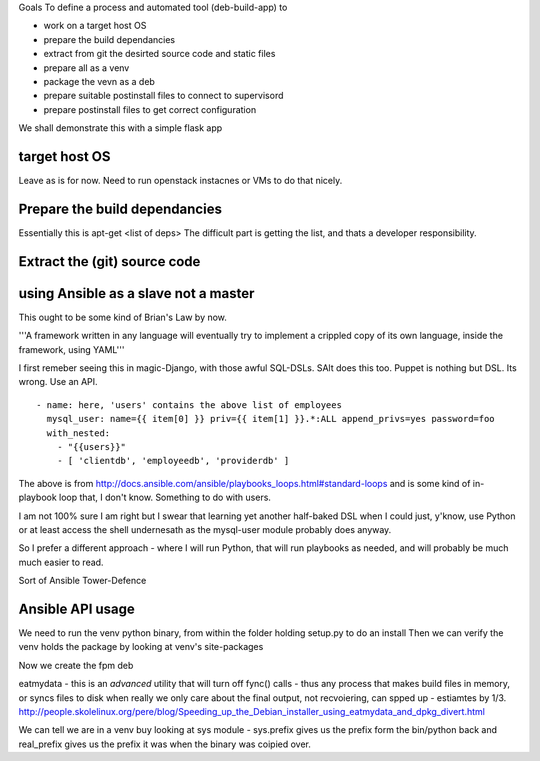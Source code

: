 
Goals
To define a process and automated tool (deb-build-app) to 

* work on a target host OS
* prepare the build dependancies
* extract from git the desirted source code and static files
* prepare all as a venv
* package the vevn as a deb
* prepare suitable postinstall files to connect to supervisord 
* prepare postinstall files to get correct configuration 

We shall demonstrate this with a simple flask app

target host OS
--------------
Leave as is for now. Need to run openstack instacnes or VMs to do that nicely.

Prepare the build dependancies
------------------------------
Essentially this is apt-get <list of deps>
The difficult part is getting the list, and thats a developer responsibility.

Extract the (git) source code
-----------------------------





using Ansible as a slave not a master
-------------------------------------
This ought to be some kind of Brian's Law by now.  

'''A framework written in any language will eventually try to implement a crippled copy of its own language, inside the framework, using YAML'''

I first remeber seeing this in magic-Django, with those awful SQL-DSLs. SAlt does this too. Puppet is nothing but DSL.
Its wrong. Use an API.

::

   - name: here, 'users' contains the above list of employees
     mysql_user: name={{ item[0] }} priv={{ item[1] }}.*:ALL append_privs=yes password=foo
     with_nested:
       - "{{users}}"
       - [ 'clientdb', 'employeedb', 'providerdb' ]

The above is from http://docs.ansible.com/ansible/playbooks_loops.html#standard-loops and is some kind of in-playbook
loop that, I don't know. Something to do with users.

I am not 100% sure I am right but I swear that learning yet another half-baked DSL when I could just, y'know, use Python 
or at least access the shell undernesath as the mysql-user module probably does anyway.

So I prefer a different approach - where I will run Python, that will run playbooks as needed, and will probably 
be much much easier to read.

Sort of Ansible Tower-Defence

Ansible API usage
-----------------



We need to run the venv python binary, from within the folder holding setup.py to do an install
Then we can verify the venv holds the package by looking at venv's site-packages


Now we create the fpm deb



eatmydata - this is an *advanced* utility that will turn off fync() calls - thus any process that makes build files in memory, 
or syncs files to disk when really we only care about the final output, not recvoiering, can spped up - estiamtes by 1/3.
http://people.skolelinux.org/pere/blog/Speeding_up_the_Debian_installer_using_eatmydata_and_dpkg_divert.html

We can tell we are in a venv buy looking at sys module - sys.prefix gives us the prefix form the bin/python back and real_prefix gives us the prefix it was when the binary was coipied over.
